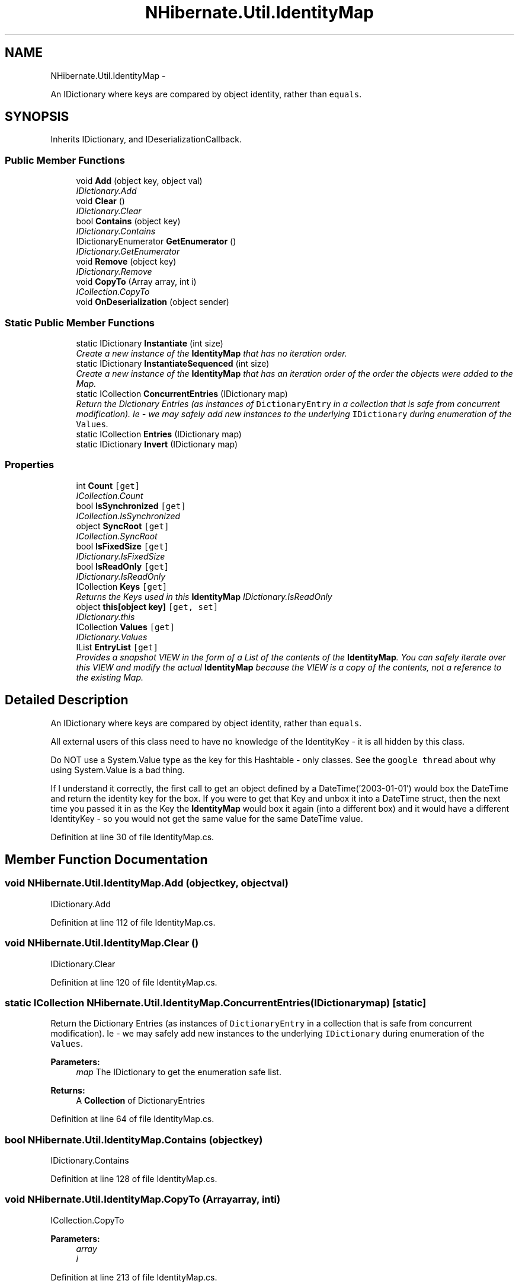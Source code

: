 .TH "NHibernate.Util.IdentityMap" 3 "Fri Jul 5 2013" "Version 1.0" "HSA.InfoSys" \" -*- nroff -*-
.ad l
.nh
.SH NAME
NHibernate.Util.IdentityMap \- 
.PP
An IDictionary where keys are compared by object identity, rather than \fCequals\fP\&.  

.SH SYNOPSIS
.br
.PP
.PP
Inherits IDictionary, and IDeserializationCallback\&.
.SS "Public Member Functions"

.in +1c
.ti -1c
.RI "void \fBAdd\fP (object key, object val)"
.br
.RI "\fIIDictionary\&.Add \fP"
.ti -1c
.RI "void \fBClear\fP ()"
.br
.RI "\fIIDictionary\&.Clear \fP"
.ti -1c
.RI "bool \fBContains\fP (object key)"
.br
.RI "\fIIDictionary\&.Contains \fP"
.ti -1c
.RI "IDictionaryEnumerator \fBGetEnumerator\fP ()"
.br
.RI "\fIIDictionary\&.GetEnumerator \fP"
.ti -1c
.RI "void \fBRemove\fP (object key)"
.br
.RI "\fIIDictionary\&.Remove \fP"
.ti -1c
.RI "void \fBCopyTo\fP (Array array, int i)"
.br
.RI "\fIICollection\&.CopyTo \fP"
.ti -1c
.RI "void \fBOnDeserialization\fP (object sender)"
.br
.in -1c
.SS "Static Public Member Functions"

.in +1c
.ti -1c
.RI "static IDictionary \fBInstantiate\fP (int size)"
.br
.RI "\fICreate a new instance of the \fBIdentityMap\fP that has no iteration order\&. \fP"
.ti -1c
.RI "static IDictionary \fBInstantiateSequenced\fP (int size)"
.br
.RI "\fICreate a new instance of the \fBIdentityMap\fP that has an iteration order of the order the objects were added to the Map\&. \fP"
.ti -1c
.RI "static ICollection \fBConcurrentEntries\fP (IDictionary map)"
.br
.RI "\fIReturn the Dictionary Entries (as instances of \fCDictionaryEntry\fP in a collection that is safe from concurrent modification)\&. Ie - we may safely add new instances to the underlying \fCIDictionary\fP during enumeration of the \fCValues\fP\&. \fP"
.ti -1c
.RI "static ICollection \fBEntries\fP (IDictionary map)"
.br
.ti -1c
.RI "static IDictionary \fBInvert\fP (IDictionary map)"
.br
.in -1c
.SS "Properties"

.in +1c
.ti -1c
.RI "int \fBCount\fP\fC [get]\fP"
.br
.RI "\fIICollection\&.Count \fP"
.ti -1c
.RI "bool \fBIsSynchronized\fP\fC [get]\fP"
.br
.RI "\fIICollection\&.IsSynchronized \fP"
.ti -1c
.RI "object \fBSyncRoot\fP\fC [get]\fP"
.br
.RI "\fIICollection\&.SyncRoot \fP"
.ti -1c
.RI "bool \fBIsFixedSize\fP\fC [get]\fP"
.br
.RI "\fIIDictionary\&.IsFixedSize \fP"
.ti -1c
.RI "bool \fBIsReadOnly\fP\fC [get]\fP"
.br
.RI "\fIIDictionary\&.IsReadOnly \fP"
.ti -1c
.RI "ICollection \fBKeys\fP\fC [get]\fP"
.br
.RI "\fIReturns the Keys used in this \fBIdentityMap\fP IDictionary\&.IsReadOnly \fP"
.ti -1c
.RI "object \fBthis[object key]\fP\fC [get, set]\fP"
.br
.RI "\fIIDictionary\&.this \fP"
.ti -1c
.RI "ICollection \fBValues\fP\fC [get]\fP"
.br
.RI "\fIIDictionary\&.Values \fP"
.ti -1c
.RI "IList \fBEntryList\fP\fC [get]\fP"
.br
.RI "\fIProvides a snapshot VIEW in the form of a List of the contents of the \fBIdentityMap\fP\&. You can safely iterate over this VIEW and modify the actual \fBIdentityMap\fP because the VIEW is a copy of the contents, not a reference to the existing Map\&. \fP"
.in -1c
.SH "Detailed Description"
.PP 
An IDictionary where keys are compared by object identity, rather than \fCequals\fP\&. 

All external users of this class need to have no knowledge of the IdentityKey - it is all hidden by this class\&. 
.PP
Do NOT use a System\&.Value type as the key for this Hashtable - only classes\&. See the \fCgoogle thread\fP about why using System\&.Value is a bad thing\&. 
.PP
If I understand it correctly, the first call to get an object defined by a DateTime('2003-01-01') would box the DateTime and return the identity key for the box\&. If you were to get that Key and unbox it into a DateTime struct, then the next time you passed it in as the Key the \fBIdentityMap\fP would box it again (into a different box) and it would have a different IdentityKey - so you would not get the same value for the same DateTime value\&. 
.PP
Definition at line 30 of file IdentityMap\&.cs\&.
.SH "Member Function Documentation"
.PP 
.SS "void NHibernate\&.Util\&.IdentityMap\&.Add (objectkey, objectval)"

.PP
IDictionary\&.Add 
.PP
Definition at line 112 of file IdentityMap\&.cs\&.
.SS "void NHibernate\&.Util\&.IdentityMap\&.Clear ()"

.PP
IDictionary\&.Clear 
.PP
Definition at line 120 of file IdentityMap\&.cs\&.
.SS "static ICollection NHibernate\&.Util\&.IdentityMap\&.ConcurrentEntries (IDictionarymap)\fC [static]\fP"

.PP
Return the Dictionary Entries (as instances of \fCDictionaryEntry\fP in a collection that is safe from concurrent modification)\&. Ie - we may safely add new instances to the underlying \fCIDictionary\fP during enumeration of the \fCValues\fP\&. 
.PP
\fBParameters:\fP
.RS 4
\fImap\fP The IDictionary to get the enumeration safe list\&.
.RE
.PP
\fBReturns:\fP
.RS 4
A \fBCollection\fP of DictionaryEntries
.RE
.PP

.PP
Definition at line 64 of file IdentityMap\&.cs\&.
.SS "bool NHibernate\&.Util\&.IdentityMap\&.Contains (objectkey)"

.PP
IDictionary\&.Contains 
.PP
Definition at line 128 of file IdentityMap\&.cs\&.
.SS "void NHibernate\&.Util\&.IdentityMap\&.CopyTo (Arrayarray, inti)"

.PP
ICollection\&.CopyTo 
.PP
\fBParameters:\fP
.RS 4
\fIarray\fP 
.br
\fIi\fP 
.RE
.PP

.PP
Definition at line 213 of file IdentityMap\&.cs\&.
.SS "IDictionaryEnumerator NHibernate\&.Util\&.IdentityMap\&.GetEnumerator ()"

.PP
IDictionary\&.GetEnumerator 
.PP
Definition at line 145 of file IdentityMap\&.cs\&.
.SS "static IDictionary NHibernate\&.Util\&.IdentityMap\&.Instantiate (intsize)\fC [static]\fP"

.PP
Create a new instance of the \fBIdentityMap\fP that has no iteration order\&. 
.PP
\fBReturns:\fP
.RS 4
A new \fBIdentityMap\fP based on a Hashtable\&.
.RE
.PP

.PP
Definition at line 41 of file IdentityMap\&.cs\&.
.SS "static IDictionary NHibernate\&.Util\&.IdentityMap\&.InstantiateSequenced (intsize)\fC [static]\fP"

.PP
Create a new instance of the \fBIdentityMap\fP that has an iteration order of the order the objects were added to the Map\&. 
.PP
\fBReturns:\fP
.RS 4
A new \fBIdentityMap\fP based on ListDictionary\&.
.RE
.PP

.PP
Definition at line 52 of file IdentityMap\&.cs\&.
.SS "void NHibernate\&.Util\&.IdentityMap\&.Remove (objectkey)"

.PP
IDictionary\&.Remove 
.PP
Definition at line 178 of file IdentityMap\&.cs\&.
.SH "Property Documentation"
.PP 
.SS "int NHibernate\&.Util\&.IdentityMap\&.Count\fC [get]\fP"

.PP
ICollection\&.Count 
.PP
Definition at line 89 of file IdentityMap\&.cs\&.
.SS "IList NHibernate\&.Util\&.IdentityMap\&.EntryList\fC [get]\fP"

.PP
Provides a snapshot VIEW in the form of a List of the contents of the \fBIdentityMap\fP\&. You can safely iterate over this VIEW and modify the actual \fBIdentityMap\fP because the VIEW is a copy of the contents, not a reference to the existing Map\&. Contains a copy (not that actual instance stored) of the DictionaryEntries in a List\&. 
.PP
Definition at line 226 of file IdentityMap\&.cs\&.
.SS "bool NHibernate\&.Util\&.IdentityMap\&.IsFixedSize\fC [get]\fP"

.PP
IDictionary\&.IsFixedSize 
.PP
Definition at line 154 of file IdentityMap\&.cs\&.
.SS "bool NHibernate\&.Util\&.IdentityMap\&.IsReadOnly\fC [get]\fP"

.PP
IDictionary\&.IsReadOnly 
.PP
Definition at line 162 of file IdentityMap\&.cs\&.
.SS "bool NHibernate\&.Util\&.IdentityMap\&.IsSynchronized\fC [get]\fP"

.PP
ICollection\&.IsSynchronized 
.PP
Definition at line 97 of file IdentityMap\&.cs\&.
.SS "ICollection NHibernate\&.Util\&.IdentityMap\&.Keys\fC [get]\fP"

.PP
Returns the Keys used in this \fBIdentityMap\fP IDictionary\&.IsReadOnly 
.PP
Definition at line 171 of file IdentityMap\&.cs\&.
.SS "object NHibernate\&.Util\&.IdentityMap\&.SyncRoot\fC [get]\fP"

.PP
ICollection\&.SyncRoot 
.PP
Definition at line 105 of file IdentityMap\&.cs\&.
.SS "object NHibernate\&.Util\&.IdentityMap\&.this[object key]\fC [get]\fP, \fC [set]\fP"

.PP
IDictionary\&.this 
.PP
Definition at line 188 of file IdentityMap\&.cs\&.
.SS "ICollection NHibernate\&.Util\&.IdentityMap\&.Values\fC [get]\fP"

.PP
IDictionary\&.Values 
.PP
Definition at line 203 of file IdentityMap\&.cs\&.

.SH "Author"
.PP 
Generated automatically by Doxygen for HSA\&.InfoSys from the source code\&.
